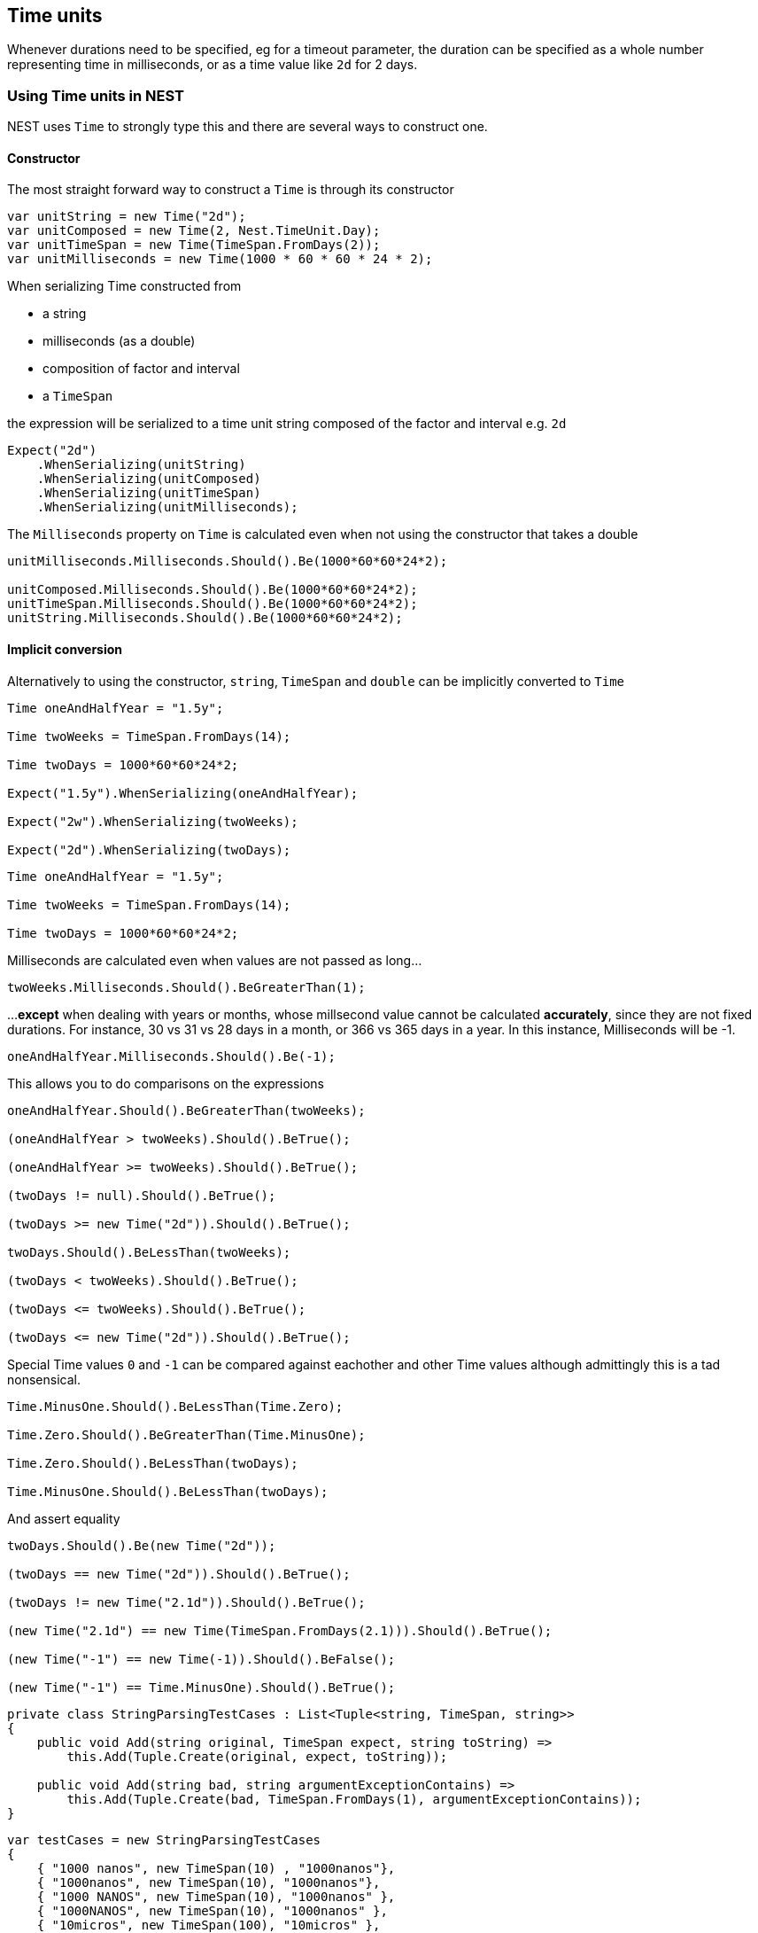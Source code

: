 :ref_current: https://www.elastic.co/guide/en/elasticsearch/reference/5.0

:github: https://github.com/elastic/elasticsearch-net

:nuget: https://www.nuget.org/packages

////
IMPORTANT NOTE
==============
This file has been generated from https://github.com/elastic/elasticsearch-net/tree/5.x/src/Tests/CommonOptions/TimeUnit/TimeUnits.doc.cs. 
If you wish to submit a PR for any spelling mistakes, typos or grammatical errors for this file,
please modify the original csharp file found at the link and submit the PR with that change. Thanks!
////

[[time-units]]
== Time units

Whenever durations need to be specified, eg for a timeout parameter, the duration can be specified
as a whole number representing time in milliseconds, or as a time value like `2d` for 2 days.

=== Using Time units in NEST

NEST uses `Time` to strongly type this and there are several ways to construct one.

==== Constructor

The most straight forward way to construct a `Time` is through its constructor

[source,csharp]
----
var unitString = new Time("2d");
var unitComposed = new Time(2, Nest.TimeUnit.Day);
var unitTimeSpan = new Time(TimeSpan.FromDays(2));
var unitMilliseconds = new Time(1000 * 60 * 60 * 24 * 2);
----

When serializing Time constructed from

* a string

* milliseconds (as a double)

* composition of factor and interval

* a `TimeSpan`

the expression will be serialized to a time unit string composed of the factor and interval e.g. `2d`

[source,csharp]
----
Expect("2d")
    .WhenSerializing(unitString)
    .WhenSerializing(unitComposed)
    .WhenSerializing(unitTimeSpan)
    .WhenSerializing(unitMilliseconds);
----

The `Milliseconds` property on `Time` is calculated even when not using the constructor that takes a double

[source,csharp]
----
unitMilliseconds.Milliseconds.Should().Be(1000*60*60*24*2);

unitComposed.Milliseconds.Should().Be(1000*60*60*24*2);
unitTimeSpan.Milliseconds.Should().Be(1000*60*60*24*2);
unitString.Milliseconds.Should().Be(1000*60*60*24*2);
----

==== Implicit conversion

Alternatively to using the constructor, `string`, `TimeSpan` and `double` can be implicitly converted to `Time`

[source,csharp]
----
Time oneAndHalfYear = "1.5y";

Time twoWeeks = TimeSpan.FromDays(14);

Time twoDays = 1000*60*60*24*2;

Expect("1.5y").WhenSerializing(oneAndHalfYear);

Expect("2w").WhenSerializing(twoWeeks);

Expect("2d").WhenSerializing(twoDays);
----

[source,csharp]
----
Time oneAndHalfYear = "1.5y";

Time twoWeeks = TimeSpan.FromDays(14);

Time twoDays = 1000*60*60*24*2;
----

Milliseconds are calculated even when values are not passed as long...

[source,csharp]
----
twoWeeks.Milliseconds.Should().BeGreaterThan(1);
----

...**except** when dealing with years or months, whose millsecond value cannot
be calculated *accurately*, since they are not fixed durations. For instance,
30 vs 31 vs 28 days in a month, or 366 vs 365 days in a year.
In this instance, Milliseconds will be -1.

[source,csharp]
----
oneAndHalfYear.Milliseconds.Should().Be(-1);
----

This allows you to do comparisons on the expressions

[source,csharp]
----
oneAndHalfYear.Should().BeGreaterThan(twoWeeks);

(oneAndHalfYear > twoWeeks).Should().BeTrue();

(oneAndHalfYear >= twoWeeks).Should().BeTrue();

(twoDays != null).Should().BeTrue();

(twoDays >= new Time("2d")).Should().BeTrue();

twoDays.Should().BeLessThan(twoWeeks);

(twoDays < twoWeeks).Should().BeTrue();

(twoDays <= twoWeeks).Should().BeTrue();

(twoDays <= new Time("2d")).Should().BeTrue();
----

Special Time values `0` and `-1` can be compared against eachother
and other Time values although admittingly this is a tad nonsensical.

[source,csharp]
----
Time.MinusOne.Should().BeLessThan(Time.Zero);

Time.Zero.Should().BeGreaterThan(Time.MinusOne);

Time.Zero.Should().BeLessThan(twoDays);

Time.MinusOne.Should().BeLessThan(twoDays);
----

And assert equality

[source,csharp]
----
twoDays.Should().Be(new Time("2d"));

(twoDays == new Time("2d")).Should().BeTrue();

(twoDays != new Time("2.1d")).Should().BeTrue();

(new Time("2.1d") == new Time(TimeSpan.FromDays(2.1))).Should().BeTrue();

(new Time("-1") == new Time(-1)).Should().BeFalse();

(new Time("-1") == Time.MinusOne).Should().BeTrue();
----

[source,csharp]
----
private class StringParsingTestCases : List<Tuple<string, TimeSpan, string>>
{
    public void Add(string original, TimeSpan expect, string toString) =>
        this.Add(Tuple.Create(original, expect, toString));

    public void Add(string bad, string argumentExceptionContains) =>
        this.Add(Tuple.Create(bad, TimeSpan.FromDays(1), argumentExceptionContains));
}
----

[source,csharp]
----
var testCases = new StringParsingTestCases
{
    { "1000 nanos", new TimeSpan(10) , "1000nanos"},
    { "1000nanos", new TimeSpan(10), "1000nanos"},
    { "1000 NANOS", new TimeSpan(10), "1000nanos" },
    { "1000NANOS", new TimeSpan(10), "1000nanos" },
    { "10micros", new TimeSpan(100), "10micros" },
    { "10   MS", new TimeSpan(0, 0, 0, 0, 10), "10ms" },
    { "10ms", new TimeSpan(0, 0, 0, 0, 10), "10ms" },
    { "10   ms", new TimeSpan(0, 0, 0, 0, 10), "10ms" },
    { "10s", new TimeSpan(0, 0, 10), "10s" },
    { "-10s", new TimeSpan(0, 0, -10), "-10s" },
    { "-10S", new TimeSpan(0, 0, -10), "-10s" },
    { "10m", new TimeSpan(0, 10, 0) , "10m"},
    { "10M", new TimeSpan(300, 0, 0, 0), "10M" }, // 300 days not minutes
    { "10h", new TimeSpan(10, 0, 0), "10h" },
    { "10H", new TimeSpan(10, 0, 0) , "10h"},
    { "10d", new TimeSpan(10, 0, 0, 0) , "10d"},
};
----

[source,csharp]
----
foreach (var testCase in testCases)
{
    var time = new Time(testCase.Item1);
    time.ToTimeSpan().Should().Be(testCase.Item2, "we passed in {0}", testCase.Item1);
    time.ToString().Should().Be(testCase.Item3);
}
----

[source,csharp]
----
var testCases = new StringParsingTestCases
{
    { "1000", "missing an interval"},
    { "1000x", "string is invalid"},
};
----

[source,csharp]
----
foreach (var testCase in testCases)
{
    Action create = () => new Time(testCase.Item1);
    var e = create.Invoking((a) => a()).ShouldThrow<ArgumentException>(testCase.Item1).Subject.First();
    e.Message.Should().Contain(testCase.Item3);
}
----

=== Units of Time

Units of `Time` are specified as a union of either a `DateInterval` or `Time`,
both of which implicitly convert to the `Union` of these two.

[source,csharp]
----
Expect("month").WhenSerializing<Union<DateInterval, Time>>(DateInterval.Month);

Expect("day").WhenSerializing<Union<DateInterval, Time>>(DateInterval.Day);

Expect("hour").WhenSerializing<Union<DateInterval, Time>>(DateInterval.Hour);

Expect("minute").WhenSerializing<Union<DateInterval, Time>>(DateInterval.Minute);

Expect("quarter").WhenSerializing<Union<DateInterval, Time>>(DateInterval.Quarter);

Expect("second").WhenSerializing<Union<DateInterval, Time>>(DateInterval.Second);

Expect("week").WhenSerializing<Union<DateInterval, Time>>(DateInterval.Week);

Expect("year").WhenSerializing<Union<DateInterval, Time>>(DateInterval.Year);

Expect("2d").WhenSerializing<Union<DateInterval, Time>>((Time)"2d");

Expect("1.16w").WhenSerializing<Union<DateInterval, Time>>((Time)TimeSpan.FromDays(8.1));
----

